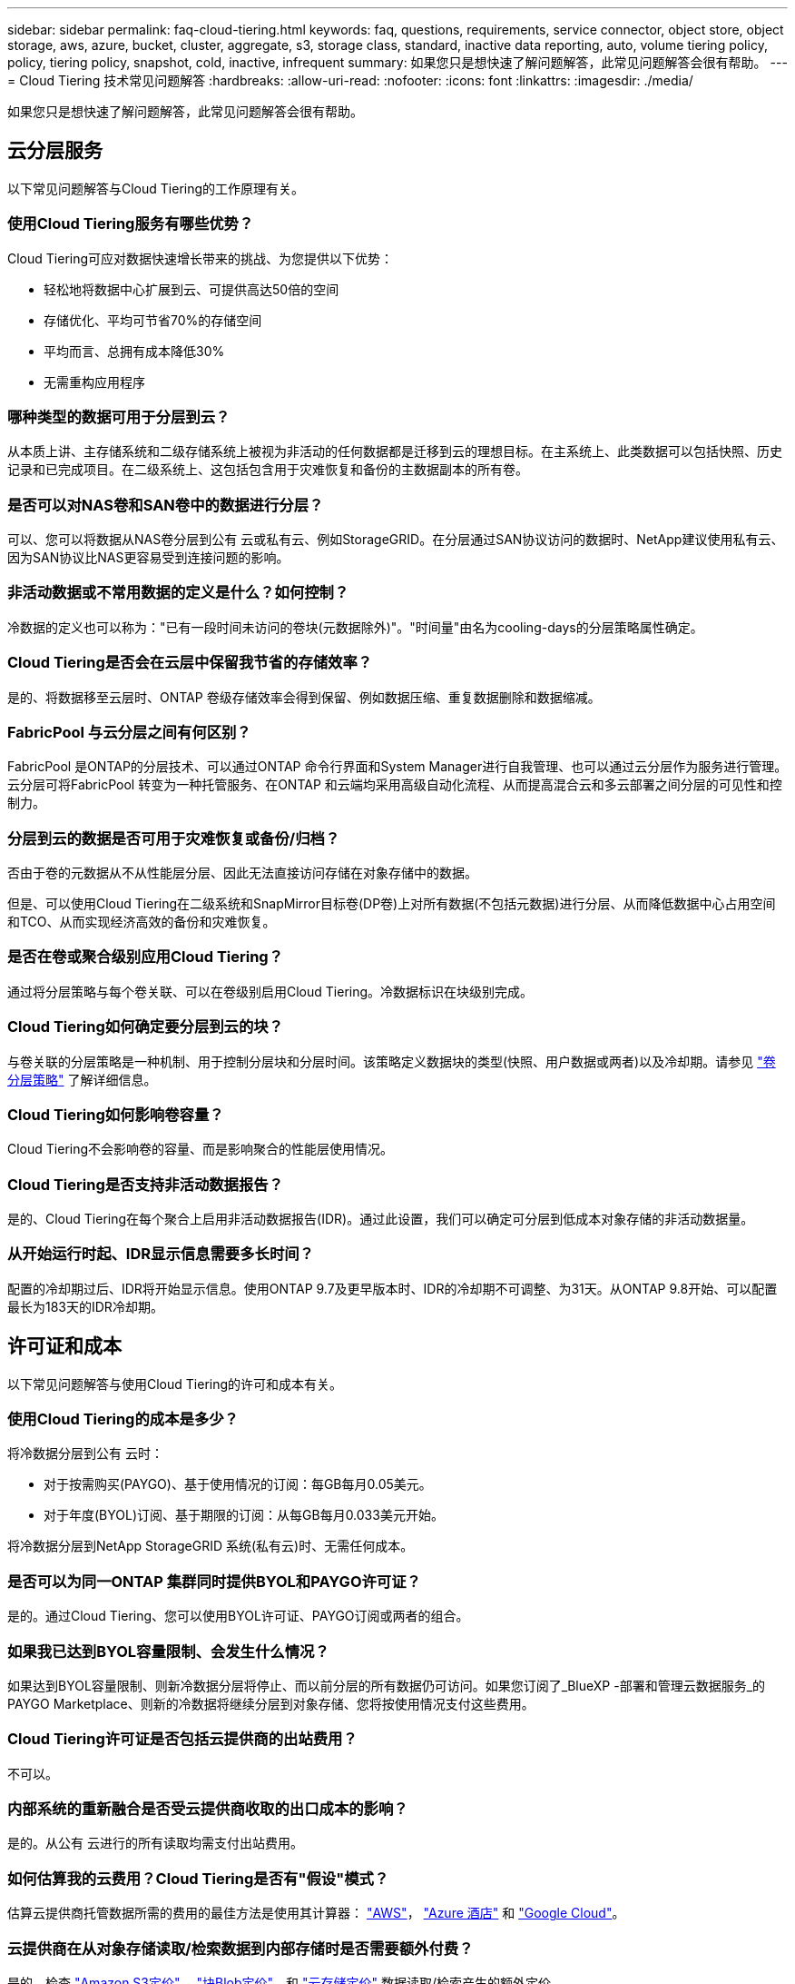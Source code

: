 ---
sidebar: sidebar 
permalink: faq-cloud-tiering.html 
keywords: faq, questions, requirements, service connector, object store, object storage, aws, azure, bucket, cluster, aggregate, s3, storage class, standard, inactive data reporting, auto, volume tiering policy, policy, tiering policy, snapshot, cold, inactive, infrequent 
summary: 如果您只是想快速了解问题解答，此常见问题解答会很有帮助。 
---
= Cloud Tiering 技术常见问题解答
:hardbreaks:
:allow-uri-read: 
:nofooter: 
:icons: font
:linkattrs: 
:imagesdir: ./media/


[role="lead"]
如果您只是想快速了解问题解答，此常见问题解答会很有帮助。



== 云分层服务

以下常见问题解答与Cloud Tiering的工作原理有关。



=== 使用Cloud Tiering服务有哪些优势？

Cloud Tiering可应对数据快速增长带来的挑战、为您提供以下优势：

* 轻松地将数据中心扩展到云、可提供高达50倍的空间
* 存储优化、平均可节省70%的存储空间
* 平均而言、总拥有成本降低30%
* 无需重构应用程序




=== 哪种类型的数据可用于分层到云？

从本质上讲、主存储系统和二级存储系统上被视为非活动的任何数据都是迁移到云的理想目标。在主系统上、此类数据可以包括快照、历史记录和已完成项目。在二级系统上、这包括包含用于灾难恢复和备份的主数据副本的所有卷。



=== 是否可以对NAS卷和SAN卷中的数据进行分层？

可以、您可以将数据从NAS卷分层到公有 云或私有云、例如StorageGRID。在分层通过SAN协议访问的数据时、NetApp建议使用私有云、因为SAN协议比NAS更容易受到连接问题的影响。



=== 非活动数据或不常用数据的定义是什么？如何控制？

冷数据的定义也可以称为："已有一段时间未访问的卷块(元数据除外)"。"时间量"由名为cooling-days的分层策略属性确定。



=== Cloud Tiering是否会在云层中保留我节省的存储效率？

是的、将数据移至云层时、ONTAP 卷级存储效率会得到保留、例如数据压缩、重复数据删除和数据缩减。



=== FabricPool 与云分层之间有何区别？

FabricPool 是ONTAP的分层技术、可以通过ONTAP 命令行界面和System Manager进行自我管理、也可以通过云分层作为服务进行管理。云分层可将FabricPool 转变为一种托管服务、在ONTAP 和云端均采用高级自动化流程、从而提高混合云和多云部署之间分层的可见性和控制力。



=== 分层到云的数据是否可用于灾难恢复或备份/归档？

否由于卷的元数据从不从性能层分层、因此无法直接访问存储在对象存储中的数据。

但是、可以使用Cloud Tiering在二级系统和SnapMirror目标卷(DP卷)上对所有数据(不包括元数据)进行分层、从而降低数据中心占用空间和TCO、从而实现经济高效的备份和灾难恢复。



=== 是否在卷或聚合级别应用Cloud Tiering？

通过将分层策略与每个卷关联、可以在卷级别启用Cloud Tiering。冷数据标识在块级别完成。



=== Cloud Tiering如何确定要分层到云的块？

与卷关联的分层策略是一种机制、用于控制分层块和分层时间。该策略定义数据块的类型(快照、用户数据或两者)以及冷却期。请参见 link:concept-cloud-tiering.html#volume-tiering-policies["卷分层策略"] 了解详细信息。



=== Cloud Tiering如何影响卷容量？

Cloud Tiering不会影响卷的容量、而是影响聚合的性能层使用情况。



=== Cloud Tiering是否支持非活动数据报告？

是的、Cloud Tiering在每个聚合上启用非活动数据报告(IDR)。通过此设置，我们可以确定可分层到低成本对象存储的非活动数据量。



=== 从开始运行时起、IDR显示信息需要多长时间？

配置的冷却期过后、IDR将开始显示信息。使用ONTAP 9.7及更早版本时、IDR的冷却期不可调整、为31天。从ONTAP 9.8开始、可以配置最长为183天的IDR冷却期。



== 许可证和成本

以下常见问题解答与使用Cloud Tiering的许可和成本有关。



=== 使用Cloud Tiering的成本是多少？

将冷数据分层到公有 云时：

* 对于按需购买(PAYGO)、基于使用情况的订阅：每GB每月0.05美元。
* 对于年度(BYOL)订阅、基于期限的订阅：从每GB每月0.033美元开始。


将冷数据分层到NetApp StorageGRID 系统(私有云)时、无需任何成本。



=== 是否可以为同一ONTAP 集群同时提供BYOL和PAYGO许可证？

是的。通过Cloud Tiering、您可以使用BYOL许可证、PAYGO订阅或两者的组合。



=== 如果我已达到BYOL容量限制、会发生什么情况？

如果达到BYOL容量限制、则新冷数据分层将停止、而以前分层的所有数据仍可访问。如果您订阅了_BlueXP -部署和管理云数据服务_的PAYGO Marketplace、则新的冷数据将继续分层到对象存储、您将按使用情况支付这些费用。



=== Cloud Tiering许可证是否包括云提供商的出站费用？

不可以。



=== 内部系统的重新融合是否受云提供商收取的出口成本的影响？

是的。从公有 云进行的所有读取均需支付出站费用。



=== 如何估算我的云费用？Cloud Tiering是否有"假设"模式？

估算云提供商托管数据所需的费用的最佳方法是使用其计算器： https://calculator.aws/#/["AWS"]， https://azure.microsoft.com/en-us/pricing/calculator/["Azure 酒店"] 和 https://cloud.google.com/products/calculator["Google Cloud"]。



=== 云提供商在从对象存储读取/检索数据到内部存储时是否需要额外付费？

是的。检查 https://aws.amazon.com/s3/pricing/["Amazon S3定价"]， https://azure.microsoft.com/en-us/pricing/details/storage/blobs/["块Blob定价"]，和 https://cloud.google.com/storage/pricing["云存储定价"] 数据读取/检索产生的额外定价。



=== 在启用Cloud Tiering之前、如何估算卷节省的空间并获取冷数据报告？

要获得估计值、只需将ONTAP 集群添加到BlueXP中、然后通过"分层集群信息板"进行检查即可、该信息板位于"分层"选项卡中。如果禁用了非活动数据报告(IDR)或在足够长的时间内尚未激活、Cloud Tiering将使用70%的行业常数来计算预计节省量。获得IDR数据后、Cloud Tiering会将节省的空间更新为准确的数据。



== ONTAP

以下问题与 ONTAP 相关。



=== Cloud Tiering支持哪些ONTAP 版本？

Cloud Tiering支持ONTAP 9.2及更高版本。



=== 支持哪些类型的 ONTAP 系统？

单节点和高可用性AFF 、FAS 和ONTAP Select 集群支持云分层。此外、还支持FabricPool 镜像配置和MetroCluster 配置中的集群。



=== 是否可以仅对使用HDD的FAS 系统中的数据进行分层？

可以、从ONTAP 9.8开始、您可以对HDD聚合上托管的卷中的数据进行分层。



=== 是否可以对加入到FAS 节点使用HDD的集群中的AFF 中的数据进行分层？

是的。可以配置Cloud Tiering、以便对任何聚合上托管的卷进行分层。数据分层配置与使用的控制器类型以及集群是否为异构集群无关。



=== Cloud Volumes ONTAP 如何？

如果您使用的是Cloud Volumes ONTAP 系统、则可以在云分层集群信息板中找到这些系统、以便您全面了解混合云基础架构中的数据分层。但是、Cloud Volumes ONTAP 系统是从云分层进行的只读系统。您无法通过云分层在 Cloud Volumes ONTAP 上设置数据分层。 https://docs.netapp.com/us-en/cloud-manager-cloud-volumes-ontap/task-tiering.html["您可以在BlueXP的工作环境中为Cloud Volumes ONTAP 设置分层"^]。



=== ONTAP 集群还需要满足哪些其他要求？

这取决于冷数据分层的位置。有关更多详细信息、请参见以下链接：

* link:task-tiering-onprem-aws.html#prepare-your-ontap-cluster["将数据分层到Amazon S3"]
* link:task-tiering-onprem-azure.html#preparing-your-ontap-clusters["将数据分层到Azure Blob存储"]
* link:task-tiering-onprem-gcp.html#preparing-your-ontap-clusters["将数据分层到Google Cloud Storage"]
* link:task-tiering-onprem-storagegrid.html#preparing-your-ontap-clusters["将数据分层到StorageGRID"]
* link:task-tiering-onprem-s3-compat.html#preparing-your-ontap-clusters["将数据分层到S3对象存储"]




== 对象存储

以下问题与对象存储有关。



=== 支持哪些对象存储提供程序？

Cloud Tiering支持以下对象存储提供程序：

* Amazon S3
* Microsoft Azure Blob
* Google Cloud 存储
* NetApp StorageGRID
* 与 S3 兼容的对象存储
* IBM云对象存储(FabricPool 配置必须使用System Manager或ONTAP 命令行界面完成)




=== 我是否可以使用自己的存储分段 / 容器？

可以。设置数据分层时，您可以选择添加新的分段 / 容器或选择现有分段 / 容器。



=== 支持哪些地区？

* link:reference-aws-support.html["支持的 AWS 区域"]
* link:reference-azure-support.html["支持的 Azure 区域"]
* link:reference-google-support.html["支持的 Google Cloud 地区"]




=== 支持哪些 S3 存储类？

Cloud Tiering 支持将数据分层到 _Standard_ ， _Standard-Infrequent Access_ ， _One Zone-Infrequent Access_ ， _Intelligent Tierage_ 和 _Glacier 即时检索 _ 存储类。请参见 link:reference-aws-support.html["支持的 S3 存储类"] 有关详细信息：



=== 为什么Cloud Tiering不支持Amazon S3 Glacier Flexible和S3 Glacier Deep Archive？

不支持Amazon S3 Glacier Flexible和S3 Glacier Deep Archive的主要原因是、云分层设计为高性能分层解决方案 、因此数据必须持续可用且可快速访问以供检索。借助S3 Glacier Flexible和S3 Glacier Deep Archive、数据检索可以在几分钟到48小时之间的任意位置进行。



=== 我是否可以将其他与S3兼容的对象存储服务(例如Wasabi)与Cloud Tiering结合使用？

可以、使用ONTAP 9.8及更高版本的集群支持通过分层UI配置与S3兼容的对象存储。 link:task-tiering-onprem-s3-compat.html["请参见此处的详细信息"]。



=== 支持哪些 Azure Blob 访问层？

Cloud Tiering 支持将非活动数据分层到 _hot_ 或 _cool_ 访问层。请参见 link:reference-azure-support.html["支持的 Azure Blob 访问层"] 有关详细信息：



=== Google Cloud Storage 支持哪些存储类？

Cloud Tiering 支持将数据分层到 _Standard_ ， _Nearline_ ， _Coldline_ 和 _Archive_ 存储类。请参见 link:reference-google-support.html["支持的 Google Cloud 存储类"] 有关详细信息：



=== Cloud Tiering是否支持使用生命周期管理策略？

是的。您可以启用生命周期管理，以便 Cloud Tiering 在一定天数后将数据从默认存储类 / 访问层过渡到更经济高效的层。此生命周期规则将应用于 Amazon S3 和 Google Cloud 存储的选定存储分段中的所有对象，以及 Azure Blob 的选定存储帐户中的所有容器。



=== Cloud Tiering 是对整个集群使用一个对象存储还是对每个聚合使用一个对象存储？

在典型配置中、整个集群有一个对象存储。从2022年8月开始、您可以使用*高级设置*页面为集群添加其他对象存储、然后将不同的对象存储附加到不同的聚合、或者将2个对象存储附加到聚合以进行镜像。



=== 是否可以将多个存储分段附加到同一聚合？

为了进行镜像、每个聚合最多可以附加两个分段、其中冷数据会同步分层到两个分段。这些存储分段可以来自不同的提供程序和不同的位置。从2022年8月开始、您可以使用*高级设置*页面将两个对象存储附加到一个聚合。



=== 是否可以将不同的分段附加到同一集群中的不同聚合？

是的。一般最佳实践是将一个存储分段附加到多个聚合。但是、在使用公有 云时、对象存储服务的IOPS上限为、因此必须考虑多个存储分段。



=== 将卷从一个集群迁移到另一个集群时、分层数据会发生什么情况？

将卷从一个集群迁移到另一个集群时、所有冷数据都将从云层读取。目标集群上的写入位置取决于是否启用了分层以及源卷和目标卷上使用的分层策略类型。



=== 将卷从同一集群中的一个节点移动到另一个节点时、分层数据会发生什么情况？

如果目标聚合没有附加云层、则会从源聚合的云层读取数据、并将其完全写入目标聚合的本地层。如果目标聚合附加了云层、则会从源聚合的云层中读取数据、然后先将其写入目标聚合的本地层、以便于快速转换。之后、根据所使用的分层策略、它将写入到云层。

从ONTAP 9.6开始、如果目标聚合与源聚合使用相同的云层、则冷数据不会移回本地层。



=== 如何将我的分层数据恢复到性能层内部？

回写通常在读取时执行、具体取决于分层策略类型。在ONTAP 9.8之前的版本中、可以使用_volume move"操作来回写整个卷。从ONTAP 9.8开始、分层UI可选择*恢复所有数据*或*恢复活动文件系统*。 link:task-managing-tiering.html#migrating-data-from-the-cloud-tier-back-to-the-performance-tier["了解如何将数据移回性能层"]。



=== 将现有AFF/FAS控制器更换为新控制器时、是否会将分层数据迁移回内部？

否在"机头交换"操作步骤 期间、唯一需要更改的是聚合的所有权。在这种情况下、它将更改为新控制器、而不会发生任何数据移动。



=== 我是否可以使用云提供商的控制台或对象存储探索器查看分层到存储分层的数据？是否可以在不使用ONTAP 的情况下直接使用存储在对象存储中的数据？

否构建并分层到云的对象不包含单个文件、而是包含来自多个文件的多达1、024个4 KB块。卷的元数据始终保留在本地层上。



== 连接器

以下问题与BlueXP Connector相关。



=== 什么是连接器？

Connector是在您的云帐户或内部环境中的计算实例上运行的软件、可使BlueXP安全地管理云资源。要使用Cloud Tiering服务、您必须部署Connector。



=== 连接器需要安装在何处？

* 将数据分层到 S3 时， Connector 可以驻留在 AWS VPC 中或您的内部环境中。
* 将数据分层到 Blob 存储时， Connector 可以驻留在 Azure vNet 或您的内部。
* 将数据分层到 Google Cloud Storage 时， Connector 必须驻留在 Google Cloud Platform VPC 中。
* 将数据分层到 StorageGRID 或其他 S3 兼容存储提供程序时，连接器必须位于您的内部。




=== 是否可以在内部部署此连接器？

是的。您可以下载Connector软件并将其手动安装在网络中的Linux主机上。 https://docs.netapp.com/us-en/cloud-manager-setup-admin/task-installing-linux.html["请参见如何在内部安装Connector"]。



=== 在使用Cloud Tiering之前、是否需要云服务提供商的帐户？

是的。您必须先拥有帐户、然后才能定义要使用的对象存储。在VPC或vNet上的云中设置Connector时、还需要在云存储提供商处创建帐户。



=== 如果连接器发生故障、会产生什么影响？

如果发生连接器故障、则只会影响对分层环境的可见性。所有数据均可访问、新识别的冷数据会自动分层到对象存储。



== 分层策略



=== 有哪些可用分层策略？

分层策略有四种：

* 无：将所有数据分类为始终处于热状态；防止将卷中的任何数据移动到对象存储。
* 冷快照(仅限Snapshot)：仅将冷快照块移至对象存储。
* 冷用户数据和快照(自动)：冷快照块和冷用户数据块都移动到对象存储。
* 所有用户数据(全部)：将所有数据分类为冷数据；立即将整个卷移动到对象存储。


link:concept-cloud-tiering.html#volume-tiering-policies["详细了解分层策略"]。



=== 我的数据在哪一点被视为冷数据？

由于数据分层是在块级别完成的、因此在数据块在一段时间内未被访问后、该数据块将被视为冷数据、该时间段由分层策略的minimum-cooling-days属性定义。对于ONTAP 9.7及更早版本、适用范围为2-63天、或者从ONTAP 9.8开始、适用范围为2-183天。



=== 在将数据分层到云层之前、数据的默认冷却期是多少？

冷Snapshot策略的默认冷却期为2天、而冷用户数据和快照的默认冷却期为31天。cooling-days参数不适用于所有分层策略。



=== 执行完整备份时、是否从对象存储中检索到所有分层数据？

在完整备份期间、将读取所有冷数据。数据的检索取决于所使用的分层策略。使用全部和冷用户数据和快照策略时、冷数据不会回写到性能层。使用冷快照策略时、只有在备份使用旧快照时、才会检索其冷数据块。



=== 是否可以为每个卷选择分层大小？

否但是、您可以选择哪些卷符合分层条件、要分层的数据类型及其冷却期。这是通过将分层策略与该卷关联来实现的。



=== 所有用户数据策略是否是数据保护卷的唯一选项？

否数据保护(DP)卷可以与三个可用策略中的任何一个相关联。源卷和目标(DP)卷上使用的策略类型决定了数据的写入位置。



=== 将卷的分层策略重置为无会重新融合冷数据还是仅阻止将来的冷数据块移动到云？

重置分层策略时不会发生重新融合、但它会阻止新的冷块移至云层。



=== 将数据分层到云后、是否可以更改分层策略？

是的。更改后的行为取决于新的关联策略。



=== 如果我要确保某些数据不会移动到云、我应该怎么做？

请勿将分层策略与包含该数据的卷相关联。



=== 这些文件的元数据存储在何处？

卷的元数据始终存储在本地的性能层上—它永远不会分层到云。



== 网络和安全性

以下问题与网络连接和安全性有关。



=== 网络连接要求是什么？

* ONTAP 集群通过端口 443 启动与对象存储提供程序的 HTTPS 连接。
+
ONTAP 可在对象存储之间读取和写入数据。对象存储永远不会启动，而只是响应。

* 对于 StorageGRID ， ONTAP 集群会通过用户指定的端口启动与 StorageGRID 的 HTTPS 连接（此端口可在分层设置期间进行配置）。
* Connector 需要通过端口 443 与 ONTAP 集群，对象存储和云分层服务建立出站 HTTPS 连接。


有关详细信息，请参见：

* link:task-tiering-onprem-aws.html["将数据分层到Amazon S3"]
* link:task-tiering-onprem-azure.html["将数据分层到Azure Blob存储"]
* link:task-tiering-onprem-gcp.html["将数据分层到Google Cloud Storage"]
* link:task-tiering-onprem-storagegrid.html["将数据分层到StorageGRID"]
* link:task-tiering-onprem-s3-compat.html["将数据分层到S3对象存储"]




=== 为了管理存储在云中的冷数据、我可以使用哪些工具进行监控和报告？

除云分层之外、 https://docs.netapp.com/us-en/active-iq-unified-manager/["Active IQ Unified Manager"^] 和 https://docs.netapp.com/us-en/active-iq/index.html["Active IQ 数字顾问"^] 可用于监控和报告。



=== 如果云提供商的网络链路出现故障、会产生什么影响？

如果发生网络故障、本地性能层将保持联机状态、热数据仍可访问。但是、已移至云层的块将无法访问、应用程序在尝试访问该数据时将收到错误消息。恢复连接后、所有数据都可以无缝访问。



=== 是否有网络带宽建议？

底层FabricPool 分层技术读取延迟取决于与云层的连接。尽管分层可在任何带宽上运行、但建议将集群间LIF放置在10 Gbps端口上、以提供足够的性能。对于此连接器、没有任何建议或带宽限制。



=== 用户尝试访问分层数据时是否存在任何延迟？

是的。云层不能提供与本地层相同的延迟、因为延迟取决于连接情况。为了估算对象存储的延迟和吞吐量、Cloud Tiering提供了一个云性能测试(基于ONTAP 对象存储配置程序)、可在连接对象存储后以及设置分层之前使用该测试。



=== 如何保护数据安全？

AES-256-GCM加密在性能层和云层上均保持不变。TLS 1.2加密用于在各层之间移动时对通过线缆传输的数据进行加密、以及对连接器与ONTAP 集群和对象存储之间的通信进行加密。



=== 是否需要在AFF 上安装和配置以太网端口？

是的。必须在以太网端口上配置集群间LIF、该端口位于HA对中的每个节点上、该HA对托管包含您计划分层到云的数据的卷。有关详细信息、请参见计划对数据进行分层的云提供商的要求部分。



=== 需要哪些权限？

* link:task-tiering-onprem-aws.html#set-up-s3-permissions["对于Amazon、需要具有管理S3存储分段的权限"]。
* 对于Azure、除了您需要为BlueXP提供的权限之外、不需要任何额外的权限。
* link:task-tiering-onprem-gcp.html#preparing-google-cloud-storage["对于Google Cloud、具有存储访问密钥的服务帐户需要具有存储管理员权限"]。
* link:task-tiering-onprem-storagegrid.html#preparing-storagegrid["对于StorageGRID 、需要S3权限"]。
* link:task-tiering-onprem-s3-compat.html#preparing-s3-compatible-object-storage["对于与S3兼容的对象存储、需要S3权限"]。

